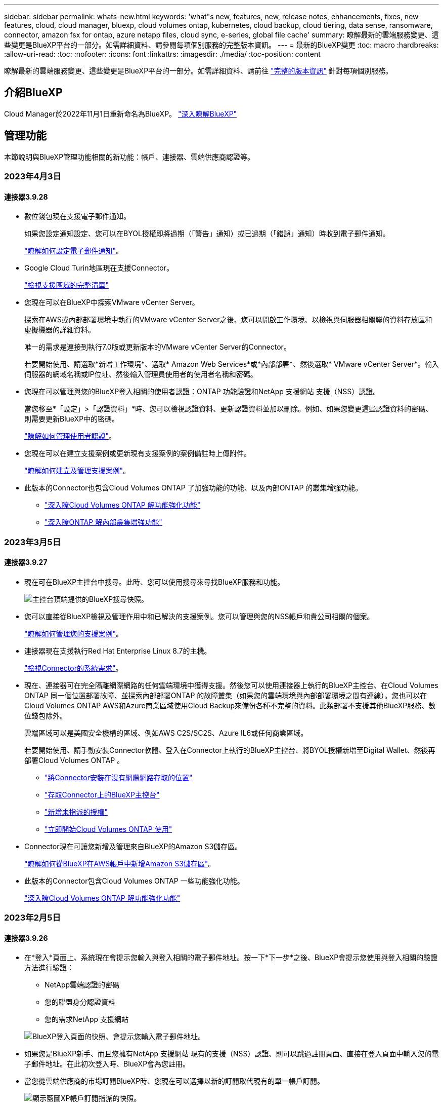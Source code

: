 ---
sidebar: sidebar 
permalink: whats-new.html 
keywords: 'what"s new, features, new, release notes, enhancements, fixes, new features, cloud, cloud manager, bluexp, cloud volumes ontap, kubernetes, cloud backup, cloud tiering, data sense, ransomware, connector, amazon fsx for ontap, azure netapp files, cloud sync, e-series, global file cache' 
summary: 瞭解最新的雲端服務變更、這些變更是BlueXP平台的一部分。如需詳細資料、請參閱每項個別服務的完整版本資訊。 
---
= 最新的BlueXP變更
:toc: macro
:hardbreaks:
:allow-uri-read: 
:toc: 
:nofooter: 
:icons: font
:linkattrs: 
:imagesdir: ./media/
:toc-position: content


[role="lead"]
瞭解最新的雲端服務變更、這些變更是BlueXP平台的一部分。如需詳細資料、請前往 link:release-notes-index.html["完整的版本資訊"] 針對每項個別服務。



== 介紹BlueXP

Cloud Manager於2022年11月1日重新命名為BlueXP。 https://docs.netapp.com/us-en/cloud-manager-family/concept-overview.html["深入瞭解BlueXP"^]



== 管理功能

本節說明與BlueXP管理功能相關的新功能：帳戶、連接器、雲端供應商認證等。



=== 2023年4月3日



==== 連接器3.9.28

* 數位錢包現在支援電子郵件通知。
+
如果您設定通知設定、您可以在BYOL授權即將過期（「警告」通知）或已過期（「錯誤」通知）時收到電子郵件通知。

+
https://docs.netapp.com/us-en/cloud-manager-setup-admin/task-monitor-cm-operations.html["瞭解如何設定電子郵件通知"]。

* Google Cloud Turin地區現在支援Connector。
+
https://cloud.netapp.com/cloud-volumes-global-regions["檢視支援區域的完整清單"^]

* 您現在可以在BlueXP中探索VMware vCenter Server。
+
探索在AWS或內部部署環境中執行的VMware vCenter Server之後、您可以開啟工作環境、以檢視與伺服器相關聯的資料存放區和虛擬機器的詳細資料。

+
唯一的需求是連接到執行7.0版或更新版本的VMware vCenter Server的Connector。

+
若要開始使用、請選取*新增工作環境*、選取* Amazon Web Services*或*內部部署*、然後選取* VMware vCenter Server*。輸入伺服器的網域名稱或IP位址、然後輸入管理員使用者的使用者名稱和密碼。

* 您現在可以管理與您的BlueXP登入相關的使用者認證：ONTAP 功能驗證和NetApp 支援網站 支援（NSS）認證。
+
當您移至*「設定」>「認證資料」*時、您可以檢視認證資料、更新認證資料並加以刪除。例如、如果您變更這些認證資料的密碼、則需要更新BlueXP中的密碼。

+
link:task-manage-user-credentials.html["瞭解如何管理使用者認證"]。

* 您現在可以在建立支援案例或更新現有支援案例的案例備註時上傳附件。
+
https://docs.netapp.com/us-en/cloud-manager-setup-admin/task-get-help.html#manage-your-support-cases["瞭解如何建立及管理支援案例"]。

* 此版本的Connector也包含Cloud Volumes ONTAP 了加強功能的功能、以及內部ONTAP 的叢集增強功能。
+
** https://docs.netapp.com/us-en/cloud-manager-cloud-volumes-ontap/whats-new.html#3-april-2023["深入瞭Cloud Volumes ONTAP 解功能強化功能"^]
** https://docs.netapp.com/us-en/cloud-manager-ontap-onprem/whats-new.html#3-april-2023["深入瞭ONTAP 解內部叢集增強功能"^]






=== 2023年3月5日



==== 連接器3.9.27

* 現在可在BlueXP主控台中搜尋。此時、您可以使用搜尋來尋找BlueXP服務和功能。
+
image:https://raw.githubusercontent.com/NetAppDocs/cloud-manager-setup-admin/main/media/screenshot-search.png["主控台頂端提供的BlueXP搜尋快照。"]

* 您可以直接從BlueXP檢視及管理作用中和已解決的支援案例。您可以管理與您的NSS帳戶和貴公司相關的個案。
+
https://docs.netapp.com/us-en/cloud-manager-setup-admin/task-get-help.html#manage-your-support-cases["瞭解如何管理您的支援案例"]。

* 連接器現在支援執行Red Hat Enterprise Linux 8.7的主機。
+
https://docs.netapp.com/us-en/cloud-manager-setup-admin/task-installing-linux.html["檢視Connector的系統需求"]。

* 現在、連接器可在完全隔離網際網路的任何雲端環境中獲得支援。然後您可以使用連接器上執行的BlueXP主控台、在Cloud Volumes ONTAP 同一個位置部署故障、並探索內部部署ONTAP 的故障叢集（如果您的雲端環境與內部部署環境之間有連線）。您也可以在Cloud Volumes ONTAP AWS和Azure商業區域使用Cloud Backup來備份各種不完整的資料。此類部署不支援其他BlueXP服務、數位錢包除外。
+
雲端區域可以是美國安全機構的區域、例如AWS C2S/SC2S、Azure IL6或任何商業區域。

+
若要開始使用、請手動安裝Connector軟體、登入在Connector上執行的BlueXP主控台、將BYOL授權新增至Digital Wallet、然後再部署Cloud Volumes ONTAP 。

+
** https://docs.netapp.com/us-en/cloud-manager-setup-admin/task-install-connector-onprem-no-internet.html["將Connector安裝在沒有網際網路存取的位置"^]
** https://docs.netapp.com/us-en/cloud-manager-setup-admin/task-managing-connectors.html#access-the-local-ui["存取Connector上的BlueXP主控台"^]
** https://docs.netapp.com/us-en/cloud-manager-cloud-volumes-ontap/task-manage-node-licenses.html#manage-byol-licenses["新增未指派的授權"^]
** https://docs.netapp.com/us-en/cloud-manager-cloud-volumes-ontap/concept-overview-cvo.html["立即開始Cloud Volumes ONTAP 使用"^]


* Connector現在可讓您新增及管理來自BlueXP的Amazon S3儲存區。
+
https://docs.netapp.com/us-en/bluexp-s3-storage/task-add-s3-bucket.html["瞭解如何從BlueXP在AWS帳戶中新增Amazon S3儲存區"^]。

* 此版本的Connector包含Cloud Volumes ONTAP 一些功能強化功能。
+
https://docs.netapp.com/us-en/cloud-manager-cloud-volumes-ontap/whats-new.html#5-march-2023["深入瞭Cloud Volumes ONTAP 解功能強化功能"^]





=== 2023年2月5日



==== 連接器3.9.26

* 在*登入*頁面上、系統現在會提示您輸入與登入相關的電子郵件地址。按一下*下一步*之後、BlueXP會提示您使用與登入相關的驗證方法進行驗證：
+
** NetApp雲端認證的密碼
** 您的聯盟身分認證資料
** 您的需求NetApp 支援網站


+
image:https://raw.githubusercontent.com/NetAppDocs/cloud-manager-setup-admin/main/media/screenshot-login.png["BlueXP登入頁面的快照、會提示您輸入電子郵件地址。"]

* 如果您是BlueXP新手、而且您擁有NetApp 支援網站 現有的支援（NSS）認證、則可以跳過註冊頁面、直接在登入頁面中輸入您的電子郵件地址。在此初次登入時、BlueXP會為您註冊。
* 當您從雲端供應商的市場訂閱BlueXP時、您現在可以選擇以新的訂閱取代現有的單一帳戶訂閱。
+
image:https://raw.githubusercontent.com/NetAppDocs/cloud-manager-setup-admin/main/media/screenshot-aws-subscription.png["顯示藍圖XP帳戶訂閱指派的快照。"]

+
** https://docs.netapp.com/us-en/cloud-manager-setup-admin/task-adding-aws-accounts.html#associate-an-aws-subscription["瞭解如何建立AWS訂閱的關聯"]
** https://docs.netapp.com/us-en/cloud-manager-setup-admin/task-adding-azure-accounts.html#associating-an-azure-marketplace-subscription-to-credentials["瞭解如何建立Azure訂閱的關聯"]
** https://docs.netapp.com/us-en/cloud-manager-setup-admin/task-adding-gcp-accounts.html["瞭解如何建立Google Cloud訂閱的關聯"]


* 如果您的Connector已關機14天或更久、BlueXP現在會通知您。
+
** https://docs.netapp.com/us-en/cloud-manager-setup-admin/task-monitor-cm-operations.html["深入瞭解BlueXP通知"]
** https://docs.netapp.com/us-en/cloud-manager-setup-admin/concept-connectors.html#connectors-should-remain-running["瞭解為何連接器應該繼續執行"]


* 我們更新了Connector for Google Cloud政策、加入在Cloud Volumes ONTAP 以各種方式建立及管理儲存VM的權限：
+
compute.instances.updateNetworkInterface

+
https://docs.netapp.com/us-en/cloud-manager-setup-admin/reference-permissions-gcp.html["檢視Connector的Google Cloud權限"]。

* 此版本的Connector包含Cloud Volumes ONTAP 一些功能強化功能。
+
https://docs.netapp.com/us-en/cloud-manager-cloud-volumes-ontap/whats-new.html#5-february-2023["深入瞭Cloud Volumes ONTAP 解功能強化功能"^]





== Azure NetApp Files



=== 2021年4月11日



==== 支援Volume範本

全新的應用程式範本服務可讓您設定Azure NetApp Files 適用於各種應用程式的Volume範本。範本應能讓您的工作更輕鬆、因為範本中已定義了某些Volume參數、例如容量集區、大小、傳輸協定、vnet和磁碟區應位於的子網路等。當參數已預先定義時、您只需跳至下一個Volume參數即可。

* https://docs.netapp.com/us-en/cloud-manager-app-template/concept-resource-templates.html["深入瞭解應用程式範本、以及如何在環境中使用這些範本"^]
* https://docs.netapp.com/us-en/cloud-manager-azure-netapp-files/task-create-volumes.html["瞭解如何Azure NetApp Files 從範本建立一套功能不全的功能"]




=== 2021年3月8日



==== 動態變更服務層級

您現在可以動態變更磁碟區的服務層級、以滿足工作負載需求並最佳化成本。該磁碟區會移至其他容量集區、而不會影響該磁碟區。

https://docs.netapp.com/us-en/cloud-manager-azure-netapp-files/task-manage-volumes.html#change-the-volumes-service-level["瞭解如何變更Volume的服務層級"]。



=== 2020年8月3日



==== 設定與管理Azure NetApp Files

直接從Cloud Manager設定及管理Azure NetApp Files 功能。建立Azure NetApp Files 一個不完整的工作環境之後、您可以完成下列工作：

* 建立NFS和SMB磁碟區。
* 管理容量資源池和Volume快照
+
Cloud Manager可讓您建立、刪除及還原Volume快照。您也可以建立新的容量集區、並指定其服務層級。

* 變更磁碟區的大小及管理標記、以編輯磁碟區。


直接Azure NetApp Files 從Cloud Manager建立及管理功能可取代先前的資料移轉功能。



== Amazon FSX for ONTAP Sf



=== 2023 年 4 月 2 日

* 您現在可以了 link:https://docs.netapp.com/us-en/cloud-manager-fsx-ontap/use/task-add-fsx-volumes.html#create-volumes["在適用於 ONTAP 的 FSX 上建立 FlexGroup"^] 將 Volume 資料分散到整個叢集。
* IOPS 上限增加、可手動或自動進行資源配置、最高可達 16 、 000 次。




=== 2023年3月5日

使用者介面已進行改善、文件中已更新螢幕擷取畫面。



=== 2023年1月1日

您現在可以選擇啟用 link:https://docs.netapp.com/us-en/cloud-manager-fsx-ontap/use/task-manage-working-environment.html#manage-automatic-capacity["自動容量管理"^] 可根據需要增加遞增式儲存設備。自動容量管理會定期輪詢叢集、以評估需求、並自動以10%為增量增加儲存容量、最高可達叢集最大容量的80%。



== Amazon S3儲存設備



=== 2023年3月5日



==== 能夠從BlueXP新增庫位

您已能在BlueXP畫版上檢視Amazon S3時段長時間。現在、您可以直接從BlueXP新增新的儲存格並變更現有儲存格的內容。 https://docs.netapp.com/us-en/bluexp-s3-storage/task-add-s3-bucket.html["瞭解如何新增Amazon S3儲存庫"^]。



== 應用程式範本



=== 2022年3月3日



==== 現在您可以建立範本來尋找特定的工作環境

使用「尋找現有資源」動作、您可以識別工作環境、然後使用其他範本動作（例如建立磁碟區）、輕鬆在現有的工作環境中執行動作。 https://docs.netapp.com/us-en/cloud-manager-app-template/task-define-templates.html#examples-of-finding-existing-resources-and-enabling-services-using-templates["如需詳細資料、請前往此處"]。



==== 能夠在Cloud Volumes ONTAP AWS中建立一個功能不只是功能不一的HA工作環境

目前在Cloud Volumes ONTAP AWS中建立功能完善的環境、除了建立單一節點系統之外、還包括建立高可用度系統。 https://docs.netapp.com/us-en/cloud-manager-app-template/task-define-templates.html#create-a-template-for-a-cloud-volumes-ontap-working-environment["瞭解如何建立Cloud Volumes ONTAP 適用於各種作業環境的範本"]。



=== 2022年2月9日



==== 現在、您可以建立範本來尋找特定的現有磁碟區、然後啟用Cloud Backup

使用新的「尋找資源」動作、您可以識別要啟用Cloud Backup的所有磁碟區、然後使用Cloud Backup動作來啟用這些磁碟區上的備份。

目前支援Cloud Volumes ONTAP 的是在內部部署ONTAP 的不支援系統上的大量資料。 https://docs.netapp.com/us-en/cloud-manager-app-template/task-define-templates.html#find-existing-volumes-and-activate-cloud-backup["如需詳細資料、請前往此處"]。



=== 2021年10月31日



==== 現在您可以標記同步關係、以便將其分組或分類、以便輕鬆存取

https://docs.netapp.com/us-en/cloud-manager-app-template/concept-tagging.html["深入瞭解資源標記"]。



== 雲端備份



=== 2023年3月9日



==== 資料夾層級的還原作業現在包括所有子資料夾和檔案

過去當您還原資料夾時、只會還原該資料夾中的檔案、子資料夾中的任何子資料夾或檔案都不會還原。現在、如果您使用ONTAP 的是更新版本的版本、則會還原所選資料夾中的所有子資料夾和檔案。如果您在頂層資料夾中有多個巢狀資料夾、這可節省大量時間與金錢。



==== 能夠在Cloud Volumes ONTAP 黑暗的環境中備份來自於各種系統的資料

現在、您可以將Cloud Volumes ONTAP 安裝在AWS和Azure商業區域的支援資料系統備份到Amazon S3或Azure Blob。這需要在商業區域的Linux主機上安裝Connector、也需要在Cloud Volumes ONTAP 該處部署該系統。請參閱 link:task-backup-to-s3.html["將Cloud Volumes ONTAP 不支援的資料備份至Amazon S3"] 和 link:task-backup-to-azure.html["將Cloud Volumes ONTAP 無法取得的資料備份到Azure Blob"]。



==== 工作監控器的多項增強功能

* 「工作監控」頁面新增進階篩選功能、讓您可以依時間、工作負載（磁碟區、應用程式、虛擬機器或Kubernetes）、 工作類型、狀態、工作環境和儲存VM。您也可以輸入任意文字來搜尋任何資源、例如「application_3」。  https://docs.netapp.com/us-en/cloud-manager-backup-restore/task-monitor-backup-jobs.html#searching-and-filtering-the-list-of-jobs["瞭解如何使用進階篩選器"]。
* 從Cloud Backup使用者介面和API啟動的使用者啟動備份和還原作業、以及系統啟動的工作（例如持續的備份作業）、現在都可在Cloud Volumes ONTAP *工作監控*索引標籤中找到、以供執行ONTAP S還原9.13.0或更新版本的系統使用。早期版本Cloud Volumes ONTAP 的不一致系統和內部部署ONTAP 的不一致系統、目前只會顯示使用者啟動的工作。




=== 2023年2月6日



==== 能夠將較舊的備份檔案從StorageGRID 無法還原的系統移至Azure歸檔儲存設備

現在、您可以將舊版備份檔案分層、從StorageGRID 無法更新的系統到Azure中的歸檔儲存設備。如此一來StorageGRID 、您就能釋出整個作業系統的空間、並使用經濟實惠的儲存類別來儲存舊的備份檔案、進而節省成本。

如果內部叢集使用ONTAP 的是更新版本的版本、StorageGRID 而您的系統使用的是11.4或更新版本、則可使用此功能。 https://docs.netapp.com/us-en/cloud-manager-backup-restore/task-backup-onprem-private-cloud.html#preparing-to-archive-older-backup-files-to-public-cloud-storage["如需詳細資訊、請參閱此處"^]。



==== 您可以在Azure Blob中設定DataLock和勒索軟體保護功能、以供備份檔案使用

Azure Blob儲存的備份檔案現在支援DataLock和勒索軟體保護。如果Cloud Volumes ONTAP 您的支援對象ONTAP 為執行ONTAP 支援的支援對象、那麼您現在可以鎖定備份檔案、然後掃描檔案、以偵測可能的勒索軟體。 https://docs.netapp.com/us-en/cloud-manager-backup-restore/concept-cloud-backup-policies.html#datalock-and-ransomware-protection["深入瞭解如何使用DataLock和勒索軟體保護來保護備份"^]。



==== 備份與還原FlexGroup 功能強化功能

* 現在、您可以在還原FlexGroup 完一個功能區時、選擇多個集合體。在最後一個版本中、您只能選取單一Aggregate。
* 目前支援在不支援的系統上進行還原Cloud Volumes ONTAP FlexGroup 。在上一版中、您只能還原到內部ONTAP 的作業系統。




==== 可將舊版備份移至Google Archival儲存設備Cloud Volumes ONTAP

備份檔案最初是在Google Standard儲存類別中建立。現在您可以使用Cloud Backup將舊備份分層至Google歸檔儲存設備、以進一步最佳化成本。上一版僅支援內部ONTAP 使用的功能、目前Cloud Volumes ONTAP 支援部署在Google Cloud上的各種系統。



==== Volume Restore作業現在可讓您選取要還原Volume資料的SVM

現在您可以將Volume資料還原至ONTAP 您的叢集中的不同儲存VM。過去無法選擇儲存VM。



==== 增強支援以支援各種形式進行的Volume MetroCluster

當使用ONTAP 的是版本號為《支援使用支援的功能》（例如《支援使用支援的功能》）的更新版本時、系統會以MetroCluster 「支援的功能」的形式連接至主系統。整個備份組態會傳輸到次要系統、以便在切換後自動繼續備份到雲端。

https://docs.netapp.com/us-en/cloud-manager-backup-restore/concept-ontap-backup-to-cloud.html#backup-limitations["如需詳細資訊、請參閱備份限制"]。



=== 2023年1月9日



==== 能夠將較舊的備份檔案從StorageGRID 支援系統移至AWS S3歸檔儲存設備

現在您可以將舊的備份檔案分層、從StorageGRID 支援的系統、到AWS S3的歸檔儲存設備。如此一來StorageGRID 、您就能釋出整個作業系統的空間、並使用經濟實惠的儲存類別來儲存舊的備份檔案、進而節省成本。您可以選擇將備份分層至AWS S3 Glacier或S3 Glacier Deep Archive儲存設備。

如果內部叢集使用ONTAP 的是更新版本的版本、StorageGRID 而您的系統使用的是11.3或更新版本、則可使用此功能。 https://docs.netapp.com/us-en/cloud-manager-backup-restore/task-backup-onprem-private-cloud.html#preparing-to-archive-older-backup-files-to-public-cloud-storage["如需詳細資訊、請參閱此處"]。



==== 能夠在Google Cloud上選擇您自己的客戶管理金鑰來進行資料加密

將ONTAP 資料從您的支援系統備份到Google Cloud Storage時、現在您可以在啟動精靈中選擇自己的客戶管理金鑰來進行資料加密、而不使用預設的Google管理加密金鑰。只要先在Google中設定客戶管理的加密金鑰、然後在啟動Cloud Backup時輸入詳細資料即可。



==== 服務帳戶不再需要「儲存管理員」角色、即可在Google Cloud Storage中建立備份

在早期版本中、「儲存管理員」角色是讓Cloud Backup能夠存取Google Cloud Storage儲存桶的服務帳戶所需的角色。現在您可以建立自訂角色、並減少指派給服務帳戶的權限集。 https://docs.netapp.com/us-en/cloud-manager-backup-restore/task-backup-onprem-to-gcp.html#preparing-google-cloud-storage-for-backups["瞭解如何準備Google Cloud Storage進行備份"]。



==== 我們新增支援、在沒有網際網路存取的站台中使用「搜尋與還原」來還原資料

如果您將資料從內部ONTAP 的支援叢集備份到StorageGRID 無法存取網際網路的站台（也稱為暗站或離線站台）、現在您可以使用「搜尋與還原」選項在必要時還原資料。此功能需要在離線站台部署BlueXP Connector（3.9.25版或更新版本）。

https://docs.netapp.com/us-en/cloud-manager-backup-restore/task-restore-backups-ontap.html#restoring-ontap-data-using-search-restore["瞭解如何ONTAP 使用Search  Restore還原資料"]。https://docs.netapp.com/us-en/cloud-manager-setup-admin/task-install-connector-onprem-no-internet.html["瞭解如何在離線站台中安裝Connector"]。



==== 能夠下載「工作監控結果」頁面做為CSV報告

篩選「工作監控」頁面以顯示您感興趣的工作和行動之後、您現在可以產生並下載該資料的.csvs檔案。然後您可以分析資訊、或將報告傳送給組織中的其他人員。 https://docs.netapp.com/us-en/cloud-manager-backup-restore/task-monitor-backup-jobs.html#download-job-monitoring-results-as-a-report["請參閱如何產生工作監控報告"]。



== 雲端資料感測



=== 2023年3月7日（版本1.21）



==== 新功能可從Data Sense UI新增您自己的自訂類別

Data Sense現在可讓您新增自己的自訂類別、讓Data Sense能夠識別符合這些類別的檔案。資料感測有許多 https://docs.netapp.com/us-en/cloud-manager-data-sense/reference-private-data-categories.html#types-of-categories["預先定義的類別"]因此，此功能可讓您新增自訂類別，以識別在資料中找到組織專屬的資訊。

https://docs.netapp.com/us-en/cloud-manager-data-sense/task-managing-data-fusion.html#add-custom-categories["深入瞭解"^]。



==== 現在您可以從Data Sense UI新增自訂關鍵字

Data Sense能夠新增自訂關鍵字、讓Data Sense在未來一段時間內能識別這些關鍵字。不過、您需要登入Data Sense Linux主機、然後使用命令列介面新增關鍵字。在此版本中、新增自訂關鍵字的功能是在Data Sense UI中、因此很容易新增及編輯這些關鍵字。

https://docs.netapp.com/us-en/cloud-manager-data-sense/task-managing-data-fusion.html#add-custom-keywords-from-a-list-of-words["深入瞭解如何從Data Sense UI新增自訂關鍵字"^]。



==== 在「上次存取時間」變更時、能夠擁有Data Sense * Not *掃描檔案

根據預設、如果Data Sense沒有足夠的「寫入」權限、系統就不會掃描磁碟區中的檔案、因為Data Sense無法將「上次存取時間」還原為原始時間戳記。不過、如果您不在意上次存取時間是否重設為檔案中的原始時間、您可以在「組態」頁面中覆寫此行為、讓「Data Sense」（資料感測）不論權限為何、都能掃描磁碟區。

結合此功能、新增名為「掃描分析事件」的篩選器、讓您檢視未分類的檔案、因為「資料感應」無法回復上次存取時間、或是資料感應無法回復上次存取時間的檔案。

https://docs.netapp.com/us-en/cloud-manager-data-sense/reference-collected-metadata.html#last-access-time-timestamp["深入瞭解「上次存取時間時間戳記」和Data Sense所需權限"]。



==== Data Sense可識別三種新類型的個人資料

Data Sense可識別及分類包含下列資料類型的檔案：

* 波札那身分證（Omang）號碼
* 波札那護照號碼
* 新加坡國家註冊身分證（NRIC）


https://docs.netapp.com/us-en/cloud-manager-data-sense/reference-private-data-categories.html#types-of-personal-data["查看Data Sense可在您的資料中識別的所有個人資料類型"]。



==== 目錄的更新功能

* 資料調查報告的「輕度CSV報告」選項現在包含來自目錄的資訊。
* 「上次存取」時間篩選器現在會顯示檔案和目錄的上次存取時間。




==== 安裝增強功能

* Data Sense可安裝在執行CentOS Stream 8的Linux主機上。
* 不具備網際網路存取（黑點）的站台資料感知安裝程式現在會執行預先檢查、以確保您的系統和網路需求已就緒、可順利安裝。
* 安裝稽核記錄檔現在會儲存、並寫入 `/ops/netapp/install_logs`。




=== 2023年2月5日（1.20版）



==== 能夠將原則型通知電子郵件傳送至任何電子郵件地址

在舊版的Cloud Data Sense中、當某些重要原則傳回結果時、您可以傳送電子郵件警示給帳戶中的BlueXP使用者。此功能可讓您取得通知、在您不在線上時保護資料。現在、您也可以將原則的電子郵件警示傳送給任何其他使用者（最多20個電子郵件地址）、而這些使用者不在您的BlueXP帳戶中。

https://docs.netapp.com/us-en/cloud-manager-data-sense/task-using-policies.html#sending-email-alerts-when-non-compliant-data-is-found["深入瞭解如何根據原則結果傳送電子郵件警示"]。



==== 現在您可以從Data Sense UI新增個人模式

Data Sense能夠新增自訂的「個人資料」、讓Data Sense在未來一段時間的掃描中能夠識別這些資料。不過、您需要登入Data Sense Linux主機、然後使用命令列新增自訂模式。在此版本中、使用regex新增個人模式的功能位於Data Sense UI中、可讓您輕鬆新增及編輯這些自訂模式。

https://docs.netapp.com/us-en/cloud-manager-data-sense/task-managing-data-fusion.html#add-custom-personal-data-identifiers-using-a-regex["深入瞭解如何從Data Sense UI新增自訂模式"^]。



==== 能夠使用Data Sense搬移1500萬個檔案

過去、您可以讓Data Sense將最多100、000個來源檔案移至任何NFS共用區。現在您一次最多可以搬移1500萬個檔案。 https://docs.netapp.com/us-en/cloud-manager-data-sense/task-managing-highlights.html#moving-source-files-to-an-nfs-share["深入瞭解如何使用Data Sense移動來源檔案"]。



==== 能夠查看有權存取SharePoint Online檔案的使用者人數

篩選器「具有存取權限的使用者人數」現在支援儲存在SharePoint Online儲存庫中的檔案。過去只支援CIFS共用上的檔案。請注意、目前不以Active Directory為基礎的SharePoint群組將不會計入此篩選器。



==== 新的「部分成功」狀態已新增至「行動狀態」面板

新的「部分成功」狀態表示「資料感知」動作已完成、部分項目失敗、部分項目成功、例如、您正在移動或刪除100個檔案時。此外、「已完成」狀態已重新命名為「成功」。過去、「已完成」狀態可能會列出成功及失敗的動作。現在「成功」狀態代表所有項目的所有行動都成功。 https://docs.netapp.com/us-en/cloud-manager-data-sense/task-view-compliance-actions.html["請參閱如何檢視「動作狀態」面板"]。



=== 2023年1月9日（1.19版）



==== 能夠檢視含有敏感資料且過於許可的檔案圖表

「治理」儀表板新增了「敏感資料」和「廣泛權限」區域、提供內含敏感資料（包括敏感和敏感個人資料）且過於許可的檔案熱圖。這有助於您瞭解敏感資料的風險所在。 https://docs.netapp.com/us-en/cloud-manager-data-sense/task-controlling-governance-data.html#data-listed-by-sensitivity-and-wide-permissions["深入瞭解"]。



==== 「資料調查」頁面提供三種新篩選條件

我們提供新的篩選條件、以精簡「資料調查」頁面中顯示的結果：

* 「有存取權的使用者人數」篩選器會顯示哪些檔案和資料夾已對特定數量的使用者開放。您可以選擇一個數字範圍來精簡結果、例如、查看51到100位使用者可以存取哪些檔案。
* 「建立時間」、「探索時間」、「上次修改時間」和「上次存取時間」篩選條件現在可讓您建立自訂日期範圍、而不只是選擇預先定義的天數範圍。例如、您可以在「過去10天」內尋找「建立時間」為「6個月以上」或「上次修改日期」的檔案。
* 「檔案路徑」篩選現在可讓您指定要從篩選查詢結果中排除的路徑。如果您輸入同時包含和排除特定資料的路徑、Data Sense會先尋找包含路徑中的所有檔案、然後從排除路徑中移除檔案、然後顯示結果。


https://docs.netapp.com/us-en/cloud-manager-data-sense/task-investigate-data.html#filtering-data-in-the-data-investigation-page["請參閱所有篩選器清單、以供您調查資料"]。



==== Data Sense可識別日本的個人號碼

Data Sense可識別及分類含有日文個人號碼（也稱為「My Number（我的號碼）」）的檔案。這包括「個人」和「公司我的號碼」。 https://docs.netapp.com/us-en/cloud-manager-data-sense/reference-private-data-categories.html#types-of-personal-data["查看Data Sense可在您的資料中識別的所有個人資料類型"]。



== Cloud Sync



=== 2023 年 4 月 2 日



==== Azure Data Lake Storage Gen2 關係的額外支援

您現在可以建立與 Azure Data Lake Storage Gen2 的同步關係、做為來源和目標、並使用下列項目：

* Azure NetApp Files
* Amazon FSX for ONTAP Sf
* Cloud Volumes ONTAP
* On-Prem ONTAP


https://docs.netapp.com/us-en/cloud-manager-sync/reference-supported-relationships.html["深入瞭解支援的同步關係"]。



==== 依完整路徑篩選目錄

除了依名稱篩選目錄外、您現在還可以依目錄的完整路徑篩選目錄。

https://docs.netapp.com/us-en/cloud-manager-sync/task-creating-relationships.html#settings["深入瞭解排除目錄設定"]。



=== 2023年3月7日



==== 適用於AWS資料代理人的EBS加密

您現在可以使用帳戶的KMS金鑰來加密AWS資料代理磁碟區。

https://docs.netapp.com/us-en/cloud-manager-sync/task-installing-aws.html#creating-the-data-broker["深入瞭解如何在AWS中建立資料代理程式"]。



=== 2023年2月5日



==== 額外支援Azure Data Lake Storage Gen2、ONTAP Sfor S3 Storage及NFS

目前支援其他的Sync-S3儲存與NFS同步關係ONTAP Cloud Sync ：

* 將S3儲存至NFS ONTAP
* NFS到ONTAP SS3儲存設備


此外、支援Azure Data Lake Storage Gen2作為來源與目標、以實現下列目標Cloud Sync ：

* NFS 伺服器
* SMB 伺服器
* SS3 儲存設備 ONTAP
* StorageGRID
* IBM Cloud 物件儲存設備


https://docs.netapp.com/us-en/cloud-manager-sync/reference-supported-relationships.html["深入瞭解支援的同步關係"]。



==== 升級至Amazon Web Services資料代理程式作業系統

AWS資料代理人的作業系統已升級至Amazon Linux 2022。

https://docs.netapp.com/us-en/cloud-manager-sync/task-installing-aws.html#details-about-the-data-broker-instance["深入瞭解AWS中的資料代理執行個體"]。



=== 2023年1月3日



==== 在UI上顯示資料代理本機組態

現在有一個*顯示組態*選項、可讓使用者檢視UI上每個資料代理程式的本機組態。

https://docs.netapp.com/us-en/cloud-manager-sync/task-managing-data-brokers.html["深入瞭解如何管理資料代理人群組"]。



==== 升級至Azure和Google Cloud資料代理商作業系統

Azure和Google Cloud中的資料代理人作業系統已升級至The Rocky Linux 9.0。

https://docs.netapp.com/us-en/cloud-manager-sync/task-installing-azure.html#details-about-the-data-broker-vm["深入瞭解Azure中的資料代理執行個體"]。

https://docs.netapp.com/us-en/cloud-manager-sync/task-installing-gcp.html#details-about-the-data-broker-vm-instance["深入瞭解Google Cloud中的資料代理執行個體"]。



=== 2022年12月11日



==== 依名稱篩選目錄

現在有一個新的*排除目錄名稱*設定可供同步關係使用。使用者可從同步中篩選出最多15個目錄名稱。根據預設、.copy卸載、.snapshot、~snapshot目錄都會排除。

https://docs.netapp.com/us-en/cloud-manager-sync/task-creating-relationships.html#settings["深入瞭解「排除目錄名稱」設定"]。



==== 其他Amazon S3和ONTAP SS3儲存支援

目前支援AWS S3和Syns3儲存設備的其他同步關係ONTAP Cloud Sync ：

* AWS S3至ONTAP SS3儲存設備
* 將S3儲存設備移至AWS S3 ONTAP


https://docs.netapp.com/us-en/cloud-manager-sync/reference-supported-relationships.html["深入瞭解支援的同步關係"]。



=== 2022年10月30日



==== 從Microsoft Azure持續同步

現在、使用Azure資料代理程式、可從來源Azure儲存庫支援Continuous Sync設定、也可從雲端儲存設備。

初始資料同步之後Cloud Sync 、Syncset會偵聽來源Azure儲存桶上的變更、並在目標發生時持續同步任何變更。從Azure儲存庫同步至Azure Blob儲存設備、CIFS、Google Cloud Storage、IBM Cloud Object Storage、NFS和StorageGRID Sfor時、可使用此設定。

Azure資料代理人需要自訂角色和下列權限才能使用此設定：

[source, json]
----
'Microsoft.Storage/storageAccounts/read',
'Microsoft.EventGrid/systemTopics/eventSubscriptions/write',
'Microsoft.EventGrid/systemTopics/eventSubscriptions/read',
'Microsoft.EventGrid/systemTopics/eventSubscriptions/delete',
'Microsoft.EventGrid/systemTopics/eventSubscriptions/getFullUrl/action',
'Microsoft.EventGrid/systemTopics/eventSubscriptions/getDeliveryAttributes/action',
'Microsoft.EventGrid/systemTopics/read',
'Microsoft.EventGrid/systemTopics/write',
'Microsoft.EventGrid/systemTopics/delete',
'Microsoft.EventGrid/eventSubscriptions/write',
'Microsoft.Storage/storageAccounts/write'
----
https://docs.netapp.com/us-en/cloud-manager-sync/task-creating-relationships.html#settings["深入瞭解Continuous Sync設定"]。



=== 2022年9月4日



==== 其他Google雲端硬碟支援

* 目前支援Google雲端硬碟的其他同步關係：Cloud Sync
+
** Google雲端硬碟至NFS伺服器
** Google雲端硬碟移轉至SMB伺服器


* 您也可以針對包含Google雲端硬碟的同步關係產生報告。
+
https://docs.netapp.com/us-en/cloud-manager-sync/task-managing-reports.html["深入瞭解報告"]。





==== 持續同步增強

您現在可以在下列類型的同步關係上啟用「持續同步」設定：

* S3儲存區至NFS伺服器
* 將Google Cloud Storage移轉至NFS伺服器


https://docs.netapp.com/us-en/cloud-manager-sync/task-creating-relationships.html#settings["深入瞭解Continuous Sync設定"]。



==== 電子郵件通知

您現在可以Cloud Sync 透過電子郵件接收到功能不完全的通知。

若要透過電子郵件接收通知、您必須啟用同步關係的*通知*設定、然後在BluXP中設定「警示與通知」設定。

https://docs.netapp.com/us-en/cloud-manager-sync/task-managing-relationships.html#setting-up-notifications["瞭解如何設定通知"]。



=== 2022年7月31日



==== Google雲端硬碟

您現在可以將NFS伺服器或SMB伺服器的資料同步到Google雲端硬碟。「My Drive」（我的磁碟機）和「Shared Drives」（共享磁碟機）均支援為目標。

在建立包含Google雲端硬碟的同步關係之前、您必須先設定具有必要權限和私密金鑰的服務帳戶。 https://docs.netapp.com/us-en/cloud-manager-sync/reference-requirements.html#google-drive["深入瞭解Google雲端硬碟的需求"]。

https://docs.netapp.com/us-en/cloud-manager-sync/reference-supported-relationships.html["檢視支援的同步關係清單"]。



==== 額外的Azure Data Lake支援

目前支援Azure Data Lake Storage Gen2的其他同步關係：Cloud Sync

* Amazon S3移轉至Azure Data Lake Storage Gen2
* IBM Cloud Object Storage移轉至Azure Data Lake Storage Gen2
* 適用於Azure Data Lake Storage Gen2 StorageGRID


https://docs.netapp.com/us-en/cloud-manager-sync/reference-supported-relationships.html["檢視支援的同步關係清單"]。



==== 設定同步關係的新方法

我們新增了更多方法、可直接從BlueXP的畫版建立同步關係。



===== 拖放

您現在可以將一個工作環境拖放到另一個工作環境上、從畫版設定同步關係。

image:https://raw.githubusercontent.com/NetAppDocs/cloud-manager-sync/main/media/screenshot-enable-drag-and-drop.png["在藍圖XP中顯示通知中心的快照。"]



===== 右側面板設定

您現在可以從Canvas選取工作環境、然後從右側面板選取同步選項、以設定Azure Blob儲存設備或Google Cloud Storage的同步關係。

image:https://raw.githubusercontent.com/NetAppDocs/cloud-manager-sync/main/media/screenshot-enable-panel.png["在藍圖XP中顯示通知中心的快照。"]



=== 2022年7月3日



==== 支援Azure Data Lake Storage Gen2

您現在可以將NFS伺服器或SMB伺服器的資料同步至Azure Data Lake Storage Gen2。

建立包含Azure Data Lake的同步關係時、您需要提供Cloud Sync 含有儲存帳戶連線字串的功能。它必須是一般連線字串、而非共用存取簽章（SAS）。

https://docs.netapp.com/us-en/cloud-manager-sync/reference-supported-relationships.html["檢視支援的同步關係清單"]。



==== 從Google Cloud Storage持續同步

持續同步設定現在可從來源Google Cloud Storage儲存庫支援至雲端儲存目標。

初始資料同步之後Cloud Sync 、Syncset會偵聽來源Google Cloud Storage儲存區的變更、並在目標發生時持續同步任何變更。此設定適用於從Google Cloud Storage儲存庫同步至S3、Google Cloud Storage、Azure Blob儲存設備、StorageGRID 不支援或IBM Storage的情況。

與您的資料代理人相關聯的服務帳戶需要下列權限才能使用此設定：

[source, json]
----
- pubsub.subscriptions.consume
- pubsub.subscriptions.create
- pubsub.subscriptions.delete
- pubsub.subscriptions.list
- pubsub.topics.attachSubscription
- pubsub.topics.create
- pubsub.topics.delete
- pubsub.topics.list
- pubsub.topics.setIamPolicy
- storage.buckets.update
----
https://docs.netapp.com/us-en/cloud-manager-sync/task-creating-relationships.html#settings["深入瞭解Continuous Sync設定"]。



==== 新的Google Cloud區域支援

下列Google Cloud地區現在支援此功能：Cloud Sync

* 哥倫布（美國東部5）
* 達拉斯（美國-南1）
* 馬德里（歐洲-西南1）
* 米蘭（歐洲-西8）
* 巴黎（歐洲-西9）




==== 全新Google Cloud機器類型

Google Cloud中資料代理程式的預設機器類型現在是n2-Standard-4。



== 雲端分層



=== 2023年4月3日



==== 2e79231a13ecf62585403e20da2dea4a

d4a0c23b533adffe42d63c23035edd5c



==== 66a0b4752150538292b81c073ca0b83b

10d9a166ad36cdda1e0585914ac18d5f



=== 2023年3月5日



==== 現在您可以為磁碟區產生分層報告

您可以從「層級磁碟區」頁面下載報告、以便檢閱所管理叢集上所有磁碟區的分層狀態。雲端分層會產生.CSV檔案、您可以視需要檢閱並傳送給貴公司的其他人員。 https://docs.netapp.com/us-en/cloud-manager-tiering/task-managing-tiering.html#download-a-tiering-report-for-your-volumes["瞭解如何下載分層報告"]。



=== 2022年12月6日



==== 連接器輸出網際網路存取端點變更

由於雲端分層發生變更、您必須變更下列連接器端點、才能成功執行雲端分層作業：

[cols="50,50"]
|===
| 舊端點 | 新的端點 


| \https://cloudmanager.cloud.netapp.com | \https://api.bluexp.netapp.com 


| \https://*.cloudmanager.cloud.netapp.com | \https://*.api.bluexp.netapp.com 
|===
請參閱的完整端點清單 https://docs.netapp.com/us-en/cloud-manager-setup-admin/task-creating-connectors-aws.html#outbound-internet-access["AWS"^]、 https://docs.netapp.com/us-en/cloud-manager-setup-admin/task-creating-connectors-gcp.html#outbound-internet-access["Google Cloud"^]或 https://docs.netapp.com/us-en/cloud-manager-setup-admin/task-creating-connectors-azure.html#outbound-internet-access["Azure"^] 雲端環境：



== Cloud Volumes ONTAP



=== 2023年4月3日

Connector 3.9.28 版隨附下列變更。



==== 數位錢包增強功能

Digital Wallet 現在顯示您購買的授權容量、並提供市場私有優惠。

https://docs.netapp.com/us-en/cloud-manager-cloud-volumes-ontap/task-manage-capacity-licenses.html["瞭解如何檢視您帳戶中的已用容量"]。



==== 支援在磁碟區建立期間提出意見

此版本可讓您在使用 API 建立 Cloud Volumes ONTAP FlexGroup Volume 或 FlexVol Volume 時、提出意見。



==== 重新設計 BlueXP 使用者介面、以重新設計 Cloud Volumes ONTAP 概觀、 Volume 和集合頁面

BlueXP 現在已重新設計了 Cloud Volumes ONTAP 概觀、磁碟區和集合網頁的使用者介面。並排式設計會在每個方塊中提供更完整的資訊、以提供更好的使用者體驗。

image:screenshot-resource-page-rn.png["此螢幕擷取畫面會在 Cloud Volumes ONTAP 總覽頁面上顯示重新設計的 BlueXP 使用者介面。各種方塊顯示儲存效率、版本、容量分配、 Cloud Volumes ONTAP 部署、磁碟區、集合體、複製和備份的相關資訊。"]



==== 可透過 Cloud Volumes ONTAP 檢視的 FlexGroup Volume

透過 CLI 或系統管理員直接建立的 FlexGroup Volume 現在可透過 BlueXP 中重新設計的 Volumes 動態磚來檢視。BlueXP 與提供給 FlexVol Volume 的資訊相同、透過專用的 Volumes 磚提供建立的 FlexGroup Volume 的詳細資訊。


NOTE: 目前、您只能在 BlueXP 下檢視現有的 FlexGroup 磁碟區。在 BlueXP 中建立 FlexGroup 磁碟區的功能無法使用、但已計畫在未來版本中使用。

image:screenshot-show-flexgroup-volume.png["顯示 FlexGroup Volume 圖示的螢幕擷取畫面會將文字暫留在 Volumes 磚下方。"]

link:https://docs.netapp.com/us-en/cloud-manager-cloud-volumes-ontap/task-manage-volumes.html["深入瞭解如何檢視建立的 FlexGroup Volume 。"^]



=== 2023年3月13日



==== 中國地區支援

從推出支援中國地區的支援功能到現在起、Azure已提供下列支援Cloud Volumes ONTAP ：

* 支援中國北方3 Cloud Volumes ONTAP 。
* 支援單一節點系統。
* 支援直接向NetApp購買的授權。


如需區域可用度、請參閱 link:https://bluexp.netapp.com/cloud-volumes-global-regions["全球區域地圖Cloud Volumes ONTAP 、供您使用"^]。



=== 2023年3月5日

以下是3.9.27版Connector的變更。



==== 支援的支援Cloud Volumes ONTAP

現在、BlueXP可以在Cloud Volumes ONTAP AWS、Azure和Google Cloud中部署和管理支援功能。

https://docs.netapp.com/us-en/cloud-volumes-ontap-relnotes["深入瞭Cloud Volumes ONTAP 解本版的更新功能"^]。



==== MTEKM授權

多租戶加密金鑰管理（MTEKM）授權現已隨Cloud Volumes ONTAP 附於執行9.12.1 GA或更新版本的全新及現有的支援系統中。

使用NetApp Volume Encryption時、多租戶外部金鑰管理可讓個別儲存VM（SVM）透過KMIP伺服器維護自己的金鑰。

https://docs.netapp.com/us-en/cloud-manager-cloud-volumes-ontap/task-encrypting-volumes.html["瞭解如何使用NetApp加密解決方案來加密磁碟區"^]。



==== 支援無網際網路的環境 

目前支援任何完全隔離網際網路的雲端環境Cloud Volumes ONTAP 。這些環境僅支援節點型授權（BYOL）。不支援容量型授權。若要開始使用、請手動安裝Connector軟體、登入在Connector上執行的BlueXP主控台、將BYOL授權新增至Digital Wallet、然後再部署Cloud Volumes ONTAP 。 

* https://docs.netapp.com/us-en/cloud-manager-setup-admin/task-install-connector-onprem-no-internet.html["將Connector安裝在沒有網際網路存取的位置"^]
* https://docs.netapp.com/us-en/cloud-manager-setup-admin/task-managing-connectors.html#access-the-local-ui["存取Connector上的BlueXP主控台"^]
* https://docs.netapp.com/us-en/cloud-manager-cloud-volumes-ontap/task-manage-node-licenses.html#manage-byol-licenses["新增未指派的授權"^]




== 適用於 GCP Cloud Volumes Service



=== 2020年9月9日



==== 支援Cloud Volumes Service for Google Cloud

您現在Cloud Volumes Service 可以直接從BlueXP管理適用於Google Cloud的功能：

* 設定及建立工作環境
* 為Linux和UNIX用戶端建立及管理NFSv3和NFSv4.1磁碟區
* 為Windows用戶端建立及管理SMB 3.x磁碟區
* 建立、刪除及還原Volume快照




== 運算



=== 2020年12月7日



==== 在Cloud Manager和Spot之間進行導覽

現在、您可以更輕鬆地在 Cloud Manager 和 Spot 之間進行瀏覽。

全新的「 * 儲存作業 * 」區段可讓您直接導覽至 Cloud Manager 。完成後、您可以從 Cloud Manager 的 * Compute * 索引標籤找到答案。



=== 2020年10月18日



==== 運算服務簡介

善用資源 https://spot.io/products/cloud-analyzer/["Spot Cloud Analyzer 的功能"^]Cloud Manager現在可以針對您的雲端運算支出進行高階成本分析、並找出可能的節約效益。此資訊可從Cloud Manager * Compute *服務取得。

https://docs.netapp.com/us-en/cloud-manager-compute/concept-compute.html["深入瞭解運算服務"]。

image:https://raw.githubusercontent.com/NetAppDocs/cloud-manager-compute/main/media/screenshot_compute_dashboard.gif["在Cloud Manager中顯示「成本分析」頁面的快照"]



== 數位顧問



=== 2022年11月1日

數位顧問（前身Active IQ 為「僅限版」）現在已與BlueXP完全整合、並提供強化的登入體驗。

當您在BlueXP中存取Digital Advisor時、系統會提示您輸入NetApp 支援網站 您的支援資訊、以便您檢視與系統相關的資料。您登入的NSS帳戶僅與使用者登入相關聯。它不會與您NetApp帳戶中的任何其他使用者建立關聯。

如需更多有關數位顧問與BlueXP整合的詳細資訊、請前往 https://docs.netapp.com/us-en/active-iq/index.html["數位顧問文件"^]



== 經濟效益



=== 2023 年 4 月 2 日

新的經濟效益服務可識別目前或預測容量不足的叢集、並針對內部部署 AFF 系統的資料分層或額外容量提供建議。

link:https://docs.netapp.com/us-en/bluexp-economic-efficiency/get-started/intro.html["深入瞭解這項新服務"]。



== E系列系統



=== 2022年9月18日



==== 支援E系列

您現在可以直接從BlueXP探索E系列儲存系統。探索E系列系統可讓您完整檢視混合式多雲端的資料。



== 全域檔案快取



=== 2022年10月24日（2.1版）

此版本提供下列新功能。也可修正中所述的問題 https://docs.netapp.com/us-en/cloud-manager-file-cache/fixed-issues.html["修正問題"]。如需更新的軟體套件、請參閱 https://docs.netapp.com/us-en/cloud-manager-file-cache/download-gfc-resources.html#download-required-resources["本頁"]。



==== 全域檔案快取現在可搭配任意數量的授權使用

先前的10份授權（即30 TB儲存容量）最低需求已移除。每3 TB儲存空間將會核發一份全域檔案快取授權。



==== 已新增使用離線授權管理伺服器的支援

當LMS沒有網際網路連線、無法使用授權來源進行授權驗證時、離線或暗線站台的授權管理伺服器（LMS）最有用。初始組態期間需要網際網路連線和授權來源連線。設定完成後、LMS執行個體可能變暗。所有邊緣/核心都應與LMS建立連線、以持續驗證授權。



==== Edge執行個體可支援其他並行使用者

單一Global File Cache Edge執行個體可為每個專屬的實體Edge執行個體提供最多500位使用者的服務、以及最多300位使用者的專屬虛擬部署服務。使用者人數上限分別為400和200。



==== 增強的Optimus PSM可設定雲端授權



==== 強化Optimus UI（Edge組態）中的Edge Sync功能、以顯示所有連線的用戶端



=== 2022年7月25日（2.0版）

此版本提供下列新功能。也可修正中所述的問題 https://docs.netapp.com/us-en/cloud-manager-file-cache/fixed-issues.html["修正問題"]。



==== 全新的容量型授權模式、透過Azure Marketplace提供全域檔案快取功能

新的「Edge Cache」授權與「CVO Professional」授權具有相同的功能、但也支援全域檔案快取。在Cloud Volumes ONTAP Azure中部署全新的功能完善的更新版時、您會看到這個選項。您有權在Cloud Volumes ONTAP 整個作業系統上、為3個已配置容量的TiB部署一個Global File Cache Edge系統。至少應配置30個TiB。GFC授權管理程式服務已經過強化、可提供容量型授權。

https://docs.netapp.com/us-en/cloud-manager-cloud-volumes-ontap/concept-licensing.html#capacity-based-licensing["深入瞭解Edge Cache授權套件。"]



==== 全域檔案快取現在已整合Cloud Insights 至功能性

NetApp Cloud Insights 產品（CI）可讓您完整掌握基礎架構與應用程式。現在、全域檔案快取已與CI整合、提供所有邊緣和核心的完整可見度；監控執行個體上執行的程序。將各種「全域檔案快取」指標推送至CI、以提供CI儀表板的完整總覽。請參閱的第11章 https://repo.cloudsync.netapp.com/gfc/Global%20File%20Cache%202.1.0%20User%20Guide.pdf["NetApp 全球檔案快取使用者指南"^]

https://cloud.netapp.com/cloud-insights["深入瞭Cloud Insights 解功能。"]



==== 授權管理伺服器已經過強化、可在極具限制的環境中運作

在授權組態期間、授權管理伺服器（LMS）應可存取網際網路、以便向NetApp/期望職位收集授權詳細資料。一旦組態成功、LMS就能繼續以離線模式運作、並提供授權功能、即使在限制嚴格的環境中。



==== Optimus中的Edge Sync UI已增強功能、可在協調者Edge上顯示連線的用戶端清單



=== 2022年6月23日（版本1.3.1）

1.3.1版的全域檔案快取Edge軟體可從取得 https://docs.netapp.com/us-en/cloud-manager-file-cache/download-gfc-resources.html#download-required-resources["本頁"]。此版本可修正中所述的問題 https://docs.netapp.com/us-en/cloud-manager-file-cache/fixed-issues.html["修正問題"]。



== Kubernetes



=== 2023 年 4 月 2 日

* 您現在可以了 link:https://docs.netapp.com/us-en/cloud-manager-kubernetes/task/task-k8s-manage-trident.html["解除安裝 Astra Trident"] 是使用 Trident 運算子或 BlueXP 安裝的。
* 使用者介面已進行改善、文件中已更新螢幕擷取畫面。




=== 2023年3月5日

* BlueXP中的Kubernetes現在支援Astra Trident 23.01。
* 使用者介面已進行改善、文件中已更新螢幕擷取畫面。




=== 2022年11月6日

何時 link:https://docs.netapp.com/us-en/cloud-manager-kubernetes/task/task-k8s-manage-storage-classes.html#add-storage-classes["定義儲存類別"]、您現在可以為區塊或檔案系統儲存設備啟用儲存等級的經濟效益。



== 監控



=== 2022年11月1日

監控服務於2022年11月1日淘汰。您現在Cloud Insights 可以從導覽功能表選擇* Insights > observability *、直接找到指向《》的連結。



== 內部 ONTAP 部署的叢集



=== 2023年4月3日



==== 單一探索選項

當ONTAP 您從BlueXP主控台發現內部的功能性叢集時、您現在會看到一個選項：

image:https://raw.githubusercontent.com/NetAppDocs/cloud-manager-ontap-onprem/main/media/screenshot-discover-on-prem-ontap.png["快照顯示ONTAP 建立工作環境時可用的「探索內部部署的功能」選項"]

以前、直接探索和使用Connector探索的流程是分開的。這兩個選項仍可使用、但合併成單一流程。

當您開始探索程序時、BlueXP會探索叢集、如下所示：

* 如果您的活動連接器已連線ONTAP 至您的叢集、則BlueXP會使用該連接器來探索及管理叢集。
* 如果您沒有連接器、或是連接器沒有連線到ONTAP 該叢集、則BlueXP會自動使用「直接探索與管理」選項。


https://docs.netapp.com/us-en/cloud-manager-ontap-onprem/task-discovering-ontap.html["深入瞭解探索與管理選項"]。



=== 2023年1月1日



==== 儲存ONTAP 不一樣的認證資料

當您在不ONTAP 使用Connector的情況下直接開啟內部的支援環境時、您現在可以選擇儲存ONTAP 您的支援中心叢集認證資料、以便在每次開啟工作環境時、都不需要輸入這些認證資料。

https://docs.netapp.com/us-en/cloud-manager-ontap-onprem/task-manage-ontap-direct.html["深入瞭解此選項。"]



=== 2022年12月4日

以下是3.9.24版本的Connector所做的變更。



==== 探索內部ONTAP 部署的新型叢集方法

您現在ONTAP 無需使用Connector、即可直接探索內部的功能性叢集。此選項僅透過System Manager啟用叢集管理。您無法在此類型的工作環境中啟用任何BlueXP資料服務。

https://docs.netapp.com/us-en/cloud-manager-ontap-onprem/task-discovering-ontap.html["深入瞭解此探索與管理選項"]。



==== 資料量FlexGroup

對於ONTAP 透過Connector探索的內部元件叢集、BlueXP中的「標準」檢視畫面現在會顯示FlexGroup 透過System Manager或ONTAP CLI建立的功能區。您也可以透過複製這些磁碟區、編輯其設定、刪除這些磁碟區等方式來管理這些磁碟區。

image:https://raw.githubusercontent.com/NetAppDocs/cloud-manager-ontap-onprem/main/media/screenshot-flexgroup-volumes.png["在FlexGroup 「Volumes」（磁碟區）頁面上顯示的快照、可顯示內部ONTAP 叢集的「聲音量」。"]

BlueXP不支援建立FlexGroup 功能區。您需要繼續使用System Manager或CLI來建立FlexGroup 各種功能。



=== 2022年9月18日

以下是3.9.22版Connector的變更。



==== 全新總覽頁面

我們推出全新的「總覽」頁面、提供內部部署ONTAP 的叢集的重要詳細資料。例如、您現在可以檢視儲存效率、容量分配和系統資訊等詳細資料。

您也可以檢視與其他 BlueXP 服務整合的詳細資料、這些服務可實現資料分層、資料複寫和備份。

image:https://raw.githubusercontent.com/NetAppDocs/cloud-manager-ontap-onprem/main/media/screenshot-overview.png["快照顯示內部ONTAP 叢集的「總覽」頁面。"]



==== 重新設計「Volume」頁面

我們重新設計「Volumes（磁碟區）」頁面、提供叢集上磁碟區的摘要。摘要會顯示磁碟區總數、已配置容量、已使用容量和保留容量、以及階層式資料量。

image:https://raw.githubusercontent.com/NetAppDocs/cloud-manager-ontap-onprem/main/media/screenshot-volumes.png["顯示內部ONTAP 叢集「Volumes」（磁碟區）頁面的快照。"]



== 營運恢復能力



=== 2023 年 4 月 2 日

使用新的營運恢復服務及其自動化IT營運風險補救建議、您可以在發生中斷或故障之前、實作建議的補救措施。

營運恢復能力是一種服務類別、可協助您分析警示和事件、以維持服務和解決方案的健全狀況、正常運作時間和效能。

link:https://docs.netapp.com/us-en/bluexp-operational-resiliency/get-started/intro.html["深入瞭解這項新服務"]。



== 勒索軟體保護



=== 2023年3月7日



==== 我們新增了全新的勒索軟體恢復儀表板、協助您從攻擊中恢復系統

勒索軟體還原儀表板提供選項、可用來還原可能已受勒索軟體感染的資料。這有助於您快速備份和執行系統。此時、還原動作可讓您以未受勒索軟體影響的Snapshot複本來取代毀損的磁碟區。 https://docs.netapp.com/us-en/cloud-manager-ransomware/task-ransomware-recovery.html["深入瞭解"]。



=== 2023年2月5日



==== 能夠定義可識別您視為業務關鍵資料的原則

我們在勒索軟體保護中新增了「業務關鍵資料」頁面。此頁面可讓您檢視Cloud Data意義上定義的所有原則。您可以選擇識別業務關鍵資料的原則、以便勒索軟體保護儀表板和其他勒索軟體面板能根據您最重要的資料來反映潛在問題。

如果您尚未針對勒索軟體保護服務啟動任何這些原則、「建議的行動」面板中會出現名為「設定業務關鍵資料」的新建議行動。

https://docs.netapp.com/us-en/cloud-manager-ransomware/task-select-business-critical-policies.html["深入瞭解「業務關鍵資料」頁面"^]。



==== 勒索軟體保護已從「保護」類別移至「治理」類別

現在您可以從BlueXP左側瀏覽功能表選取*管理>勒索軟體保護*來存取此服務。



=== 2023年1月9日



==== 我們新增支援功能、透過電子郵件和通知中心接收勒索軟體保護警示

勒索軟體保護已整合至BlueXP通知服務。您可以按一下BlueXP功能表列中的通知警示、以顯示勒索軟體保護通知。您也可以設定BluefXP以電子郵件傳送通知作為警示、即使您尚未登入系統、也能得知重要的系統活動。電子郵件可傳送給任何需要注意勒索軟體警示的收件者。 https://docs.netapp.com/us-en/cloud-manager-ransomware/task-monitor-ransomware-alerts.html["瞭解方法"]。



== 複寫



=== 2022年9月18日



==== FSX for ONTAP Sfor Sfto Cloud Volumes ONTAP

您現在可以將資料從Amazon FSX for ONTAP Sfor Sfor Sfor Sf供 檔案系統複寫至Cloud Volumes ONTAP 支援功能。

https://docs.netapp.com/us-en/cloud-manager-replication/task-replicating-data.html["瞭解如何設定資料複寫"]。



=== 2022年7月31日



==== FSX for ONTAP Sfor Sfor the Data來源

您現在可以將資料從Amazon FSX for ONTAP Sfingfile系統複寫到下列目的地：

* Amazon FSX for ONTAP Sf
* 內部部署 ONTAP 的叢集


https://docs.netapp.com/us-en/cloud-manager-replication/task-replicating-data.html["瞭解如何設定資料複寫"]。



=== 2021年9月2日



==== 支援Amazon FSX for ONTAP Sfy

您現在可以將資料從Cloud Volumes ONTAP 一套不間斷的系統或內部部署ONTAP 的一套功能的叢集複寫到Amazon FSX for ONTAP 整個檔案系統。

https://docs.netapp.com/us-en/cloud-manager-replication/task-replicating-data.html["瞭解如何設定資料複寫"]。



== 服務SnapCenter



=== 2022年11月1日

該服務已於2022年11月1日淘汰。SnapCenter



== StorageGRID



=== 2022年9月18日



==== 支援StorageGRID 功能

您現在StorageGRID 可以直接從BlueXP探索您的解決方案。探索StorageGRID 功能可讓您完整檢視混合式多雲端的資料。
